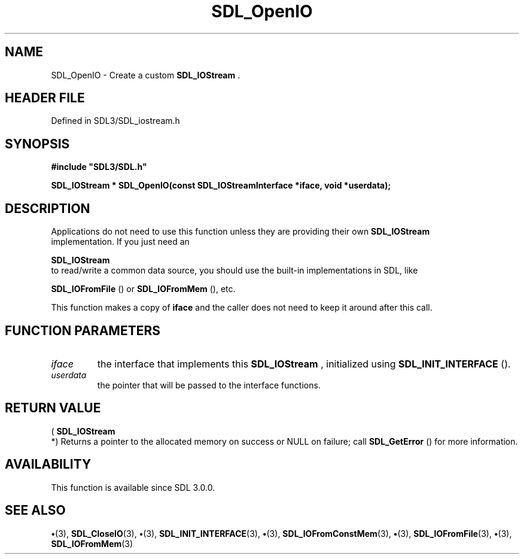 .\" This manpage content is licensed under Creative Commons
.\"  Attribution 4.0 International (CC BY 4.0)
.\"   https://creativecommons.org/licenses/by/4.0/
.\" This manpage was generated from SDL's wiki page for SDL_OpenIO:
.\"   https://wiki.libsdl.org/SDL_OpenIO
.\" Generated with SDL/build-scripts/wikiheaders.pl
.\"  revision SDL-preview-3.1.3
.\" Please report issues in this manpage's content at:
.\"   https://github.com/libsdl-org/sdlwiki/issues/new
.\" Please report issues in the generation of this manpage from the wiki at:
.\"   https://github.com/libsdl-org/SDL/issues/new?title=Misgenerated%20manpage%20for%20SDL_OpenIO
.\" SDL can be found at https://libsdl.org/
.de URL
\$2 \(laURL: \$1 \(ra\$3
..
.if \n[.g] .mso www.tmac
.TH SDL_OpenIO 3 "SDL 3.1.3" "Simple Directmedia Layer" "SDL3 FUNCTIONS"
.SH NAME
SDL_OpenIO \- Create a custom 
.BR SDL_IOStream
\[char46]
.SH HEADER FILE
Defined in SDL3/SDL_iostream\[char46]h

.SH SYNOPSIS
.nf
.B #include \(dqSDL3/SDL.h\(dq
.PP
.BI "SDL_IOStream * SDL_OpenIO(const SDL_IOStreamInterface *iface, void *userdata);
.fi
.SH DESCRIPTION
Applications do not need to use this function unless they are providing
their own 
.BR SDL_IOStream
 implementation\[char46] If you just need an

.BR SDL_IOStream
 to read/write a common data source, you should
use the built-in implementations in SDL, like

.BR SDL_IOFromFile
() or 
.BR SDL_IOFromMem
(),
etc\[char46]

This function makes a copy of
.BR iface
and the caller does not need to keep
it around after this call\[char46]

.SH FUNCTION PARAMETERS
.TP
.I iface
the interface that implements this 
.BR SDL_IOStream
, initialized using 
.BR SDL_INIT_INTERFACE
()\[char46]
.TP
.I userdata
the pointer that will be passed to the interface functions\[char46]
.SH RETURN VALUE
(
.BR SDL_IOStream
 *) Returns a pointer to the allocated memory
on success or NULL on failure; call 
.BR SDL_GetError
() for more
information\[char46]

.SH AVAILABILITY
This function is available since SDL 3\[char46]0\[char46]0\[char46]

.SH SEE ALSO
.BR \(bu (3),
.BR SDL_CloseIO (3),
.BR \(bu (3),
.BR SDL_INIT_INTERFACE (3),
.BR \(bu (3),
.BR SDL_IOFromConstMem (3),
.BR \(bu (3),
.BR SDL_IOFromFile (3),
.BR \(bu (3),
.BR SDL_IOFromMem (3)
